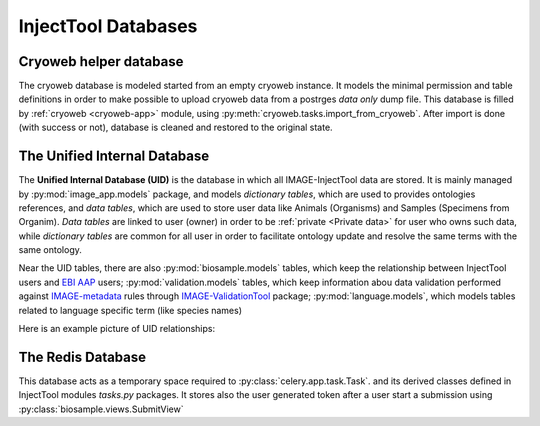 
InjectTool Databases
====================

Cryoweb helper database
-----------------------

The cryoweb database is modeled started from an empty cryoweb instance. It models
the minimal permission and table definitions in order to make possible to upload
cryoweb data from a postrges *data only* dump file. This database is filled by
:ref:`cryoweb <cryoweb-app>` module, using :py:meth:`cryoweb.tasks.import_from_cryoweb`.
After import is done (with success or not), database is cleaned and restored to
the original state.

The Unified Internal Database
-----------------------------

The **Unified Internal Database (UID)** is the database in which all IMAGE-InjectTool
data are stored. It is mainly managed by :py:mod:`image_app.models` package, and
models *dictionary tables*, which are used to provides ontologies references, and
*data tables*, which are used to store user data like Animals (Organisms) and Samples
(Specimens from Organim). *Data tables* are linked to user (owner) in order to
be :ref:`private <Private data>` for user who owns such data, while *dictionary
tables* are common for all user in order to facilitate ontology update and resolve
the same terms with the same ontology.

Near the UID tables, there are also :py:mod:`biosample.models` tables, which keep
the relationship between InjectTool users and `EBI AAP`_ users; :py:mod:`validation.models`
tables, which keep information abou data validation performed against `IMAGE-metadata`_
rules through `IMAGE-ValidationTool`_ package; :py:mod:`language.models`, which models
tables related to language specific term (like species names)

Here is an example picture of UID relationships:

.. image:: ../_static/relationships.real.compact.png

The Redis Database
------------------

This database acts as a temporary space required to :py:class:`celery.app.task.Task`.
and its derived classes defined in InjectTool modules *tasks.py* packages. It
stores also the user generated token after a user start a submission using
:py:class:`biosample.views.SubmitView`

.. _`IMAGE-ValidationTool`: https://github.com/cnr-ibba/IMAGE-ValidationTool
.. _`IMAGE-metadata`: https://github.com/cnr-ibba/IMAGE-metadata
.. _`EBI AAP`: https://explore.aai.ebi.ac.uk/home

